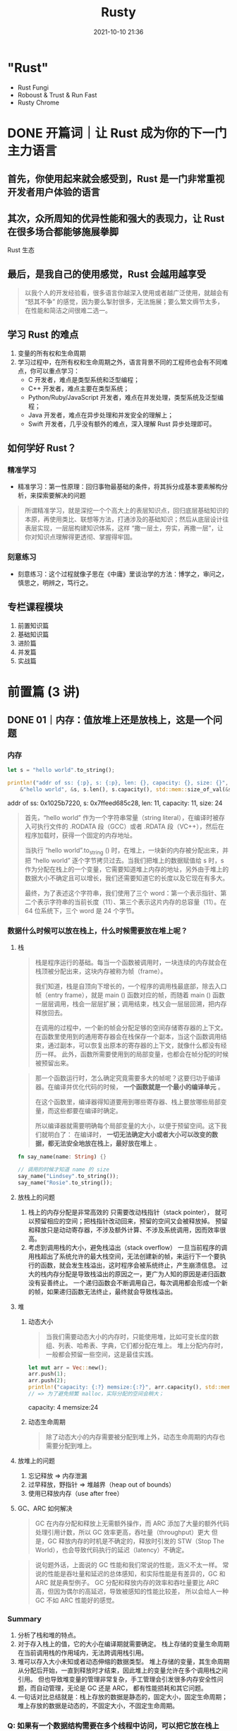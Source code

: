 :PROPERTIES:
:ID:       fee91f64-8fca-4ed3-bd62-05ae117277c9
:END:
#+TITLE: Rusty
#+DATE: 2021-10-10 21:36
#+STARTUP: overview
#+EXPORT_FILE_NAME: Rusty
#+HUGO_WEIGHT: auto
#+HUGO_BASE_DIR: ~/G/blog
#+HUGO_AUTO_SET_LASTMOD: t
#+HUGO_SECTION: notes
#+HUGO_CATEGORIES: notes
#+HUGO_TAGS: notes

* "Rust"
- Rust Fungi
- Roboust & Trust & Run Fast
- Rusty Chrome

* DONE 开篇词｜让 Rust 成为你的下一门主力语言
CLOSED: [2021-12-21 Tue 22:48]
:LOGBOOK:
- State "DONE"       from "TODO"       [2021-12-21 Tue 22:48]
- State "TODO"       from              [2021-12-21 Tue 22:48]
:END:
** 首先，你使用起来就会感受到，Rust 是一门非常重视开发者用户体验的语言
** 其次，众所周知的优异性能和强大的表现力，让 Rust 在很多场合都能够施展拳脚
[[https://cdn.jsdelivr.net/gh/lroolle/p/s/20211219T211530-1701-tyr-rust-eco.png]]
Rust 生态
** 最后，是我自己的使用感觉，Rust 会越用越享受
#+begin_quote
以我个人的开发经验看，很多语言你越深入使用或者越广泛使用，就越会有 “怒其不争” 的感觉，因为要么掣肘很多，无法施展；要么繁文缛节太多，在性能和简洁之间很难二选一。
#+end_quote
** 学习 Rust 的难点
1. 变量的所有权和生命周期
2. 学习过程中，在所有权和生命周期之外，语言背景不同的工程师也会有不同难点，你可以重点学习：
   - C 开发者，难点是类型系统和泛型编程；
   - C++ 开发者，难点主要在类型系统；
   - Python/Ruby/JavaScript 开发者，难点在并发处理，类型系统及泛型编程；
   - Java 开发者，难点在异步处理和并发安全的理解上；
   - Swift 开发者，几乎没有额外的难点，深入理解 Rust 异步处理即可。
** 如何学好 Rust？
*** 精准学习
- 精准学习：第一性原理：回归事物最基础的条件，将其拆分成基本要素解构分析，来探索要解决的问题
#+begin_quote
所谓精准学习，就是深挖一个个高大上的表层知识点，回归底层基础知识的本原，再使用类比、联想等方法，打通涉及的基础知识；然后从底层设计往表层实现，一层层构建知识体系，这样 “撒一层土，夯实，再撒一层”，让你对知识点理解得更透彻、掌握得牢固。
#+end_quote

[[https://cdn.jsdelivr.net/gh/lroolle/p/s/20211219T212235-3106-tyr-first-principle.png]]

*** 刻意练习
- 刻意练习：这个过程就像子思在《中庸》里谈治学的方法：博学之，审问之，慎思之，明辨之，笃行之。
[[https://cdn.jsdelivr.net/gh/lroolle/p/s/20211219T212344-2c96-tyr-learn-and-practice.png]]
** 专栏课程模块
1. 前置知识篇
2. 基础知识篇
3. 进阶篇
4. 并发篇
5. 实战篇

[[https://cdn.jsdelivr.net/gh/lroolle/p/s/20211219T213219-046e-tyr-course-outline.png]]

* 前置篇 (3 讲)
** DONE 01｜内存：值放堆上还是放栈上，这是一个问题
CLOSED: [2021-12-21 Tue 22:48]
:LOGBOOK:
- State "DONE"       from "TODO"       [2021-12-21 Tue 22:48]
- State "TODO"       from              [2021-12-21 Tue 22:48]
:END:
*** 内存
#+begin_src rust :wrap results :exports both
let s = "hello world".to_string();

println!("addr of ss: {:p}, s: {:p}, len: {}, capacity: {}, size: {}",
    &"hello world", &s, s.len(), s.capacity(), std::mem::size_of_val(&s));
#+end_src

#+results:
#+begin_results
addr of ss: 0x1025b7220, s: 0x7ffeed685c28, len: 11, capacity: 11, size: 24
#+end_results

#+begin_quote
首先，“hello world” 作为一个字符串常量（string literal），在编译时被存入可执行文件的 .RODATA 段（GCC）或者 .RDATA 段（VC++），然后在程序加载时，获得一个固定的内存地址。

当执行 “hello world”.to_string () 时，在堆上，一块新的内存被分配出来，并把 “hello world” 逐个字节拷贝过去。当我们把堆上的数据赋值给 s 时，s 作为分配在栈上的一个变量，它需要知道堆上内存的地址，另外由于堆上的数据大小不确定且可以增长，我们还需要知道它的长度以及它现在有多大。

最终，为了表述这个字符串，我们使用了三个 word：第一个表示指针、第二个表示字符串的当前长度（11）、第三个表示这片内存的总容量（11）。在 64 位系统下，三个 word 是 24 个字节。
#+end_quote
[[https://cdn.jsdelivr.net/gh/lroolle/p/s/20211219T214012-05e2-tyr-string-in-mem.png]]

*** 数据什么时候可以放在栈上，什么时候需要放在堆上呢？
**** 栈

#+begin_quote
栈是程序运行的基础。每当一个函数被调用时，一块连续的内存就会在栈顶被分配出来，这块内存被称为帧（frame）。

我们知道，栈是自顶向下增长的，一个程序的调用栈最底部，除去入口帧（entry frame），就是 main () 函数对应的帧，而随着 main () 函数一层层调用，栈会一层层扩展；调用结束，栈又会一层层回溯，把内存释放回去。

在调用的过程中，一个新的帧会分配足够的空间存储寄存器的上下文。 在函数里使用到的通用寄存器会在栈保存一个副本，当这个函数调用结束，通过副本，可以恢复出原本的寄存器的上下文，就像什么都没有经历一样。
此外，函数所需要使用到的局部变量，也都会在帧分配的时候被预留出来。
#+end_quote

[[https://cdn.jsdelivr.net/gh/lroolle/p/s/20211219T214443-f95c-tyr-stack.png]]

#+begin_quote
那一个函数运行时，怎么确定究竟需要多大的帧呢？这要归功于编译器。在编译并优化代码的时候， *一个函数就是一个最小的编译单元* 。

在这个函数里，编译器得知道要用到哪些寄存器、栈上要放哪些局部变量，而这些都要在编译时确定。

所以编译器就需要明确每个局部变量的大小，以便于预留空间。这下我们就明白了：
在编译时， *一切无法确定大小或者大小可以改变的数据，都无法安全地放在栈上，最好放在堆上* 。
#+end_quote

#+begin_src rust :wrap results rust :exports both
fn say_name(name: String) {}

// 调用的时候才知道 name 的 size
say_name("Lindsey".to_string());
say_name("Rosie".to_string());
#+end_src
**** 放栈上的问题
1. 栈上的内存分配是非常高效的
   只需要改动栈指针（stack pointer）， 就可以预留相应的空间；把栈指针改动回来，预留的空间又会被释放掉。
   预留和释放只是动动寄存器，不涉及额外计算、不涉及系统调用，因而效率很高。
2. 考虑到调用栈的大小，避免栈溢出（stack overflow）
   一旦当前程序的调用栈超出了系统允许的最大栈空间，无法创建新的帧，来运行下一个要执行的函数，就会发生栈溢出，这时程序会被系统终止，产生崩溃信息。
   过大的栈内存分配是导致栈溢出的原因之一，更广为人知的原因是递归函数没有妥善终止。
   一个递归函数会不断调用自己，每次调用都会形成一个新的帧，如果递归函数无法终止，最终就会导致栈溢出。

**** 堆
***** 动态大小
#+begin_quote
当我们需要动态大小的内存时，只能使用堆，比如可变长度的数组、列表、哈希表、字典，它们都分配在堆上。
堆上分配内存时，一般都会预留一些空间，这是最佳实践。
#+end_quote

#+begin_src rust :wrap results :exports both
let mut arr = Vec::new();
arr.push(1);
arr.push(2);
println!("capacity: {:?} memsize:{:?}", arr.capacity(), std::mem::size_of_val(&arr));
// => 为了避免频繁 malloc，实际分配的空间会稍大；
#+end_src

#+results:
#+begin_results
capacity: 4 memsize:24
#+end_results

***** 动态生命周期
#+begin_quote
除了动态大小的内存需要被分配到堆上外，动态生命周期的内存也需要分配到堆上。
#+end_quote

[[https://cdn.jsdelivr.net/gh/lroolle/p/s/20211219T215705-b10a-tyr-dyn-life-in-heap.png]]

**** 放堆上的问题
1. 忘记释放 => 内存泄漏
2. 过早释放，野指针 => 堆越界（heap out of bounds）
3. 使用已释放内存（use after free）
**** GC、ARC 如何解决
#+begin_quote
GC 在内存分配和释放上无需额外操作，而 ARC 添加了大量的额外代码处理引用计数，所以 GC 效率更高，吞吐量（throughput）更大
但是，GC 释放内存的时机是不确定的，释放时引发的 STW（Stop The World），也会导致代码执行的延迟（latency）不确定。
#+end_quote

#+begin_quote
说句题外话，上面说的 GC 性能和我们常说的性能，涵义不太一样。
常说的性能是吞吐量和延迟的总体感知，和实际性能是有差异的，GC 和 ARC 就是典型例子。
GC 分配和释放内存的效率和吞吐量要比 ARC 高，但因为偶尔的高延迟，导致被感知的性能比较差，
所以会给人一种 GC 不如 ARC 性能好的感觉。
#+end_quote

*** Summary
1. 分析了栈和堆的特点。
2. 对于存入栈上的值，它的大小在编译期就需要确定。 栈上存储的变量生命周期在当前调用栈的作用域内，无法跨调用栈引用。
3. 堆可以存入大小未知或者动态伸缩的数据类型。
   堆上存储的变量，其生命周期从分配后开始，一直到释放时才结束，因此堆上的变量允许在多个调用栈之间引用。
   但也导致堆变量的管理非常复杂，手工管理会引发很多内存安全性问题，而自动管理，无论是 GC 还是 ARC，
   都有性能损耗和其它问题。
4. 一句话对比总结就是：栈上存放的数据是静态的，固定大小，固定生命周期；堆上存放的数据是动态的，不固定大小，不固定生命周期。
*** Q: 如果有一个数据结构需要在多个线程中访问，可以把它放在栈上吗？为什么？
*** Q: 可以使用指针引用栈上的某个变量吗？如果可以，在什么情况下可以这么做？

*** Links
1. 微软安全反应中心 [[https://github.com/Microsoft/MSRC-Security-Research/blob/master/presentations/2019_02_BlueHatIL/2019_01%20-%20BlueHatIL%20-%20Trends%2C%20challenge%2C%20and%20shifts%20in%20software%20vulnerability%20mitigation.pdf][MSRC-Security-Research/2019_01 - BlueHatIL - Trends, challenge, and shifts in...]]
2. [[https://en.wikipedia.org/wiki/Tracing_garbage_collection][Tracing garbage collection - Wikipedia]]
3. [[https://en.wikipedia.org/wiki/Automatic_Reference_Counting][Automatic Reference Counting - Wikipedia]]
4. https://erlang.org/doc/apps/erts/GarbageCollection.html

** DONE 02｜串讲：编程开发中，那些你需要掌握的基本概念
CLOSED: [2021-12-21 Tue 22:48]
:LOGBOOK:
- State "DONE"       from "TODO"       [2021-12-21 Tue 22:48]
- State "TODO"       from              [2021-12-21 Tue 22:48]
:END:
*** 数据
**** 值和类型
- 类型是对值的区分，它包含了值在内存中的 *长度、对齐以及值可以进行的操作等信息* 。
- 一个值是符合一个特定类型的数据的某个实体。比如 64u8，它是 u8 类型，对应一个字节大小、取值范围在 0～255 的某个整数实体，这个实体是 64。
- 值是无法脱离具体的类型讨论的
[[https://cdn.jsdelivr.net/gh/lroolle/p/s/20211220T220919-1d1b-tyr-primitive-types.png]]

***** 原生类型（primitive type）
- 比如字符、整数、浮点数、布尔值、数组（array）、元组（tuple）、指针、引用、函数、闭包等。
- 所有原生类型的大小都是固定的，因此它们可以被分配到栈上。
***** 组合类型（composite type）
或者说复合类型，是指由一组原生类型和其它类型组合而成的类型。组合类型也可以细分为两类：
- 结构体（structure type）：多个类型组合在一起共同表达一个值的复杂数据结构。
  比如 Person 结构体，内部包含 name、age、email 等信息。用代数数据类型（algebraic data type）的说法，结构体是 product type。
- 标签联合（tagged union）：也叫不相交并集（disjoint union），可以存储一组不同但固定的类型中的某个类型的对象，具体是哪个类型由其标签决定。
  比如 Haskell 里的 Maybe 类型，或者 Swift 中的 Optional 就是标签联合。用代数数据类型的说法，标签联合是 sum type。

**** 指针和引用
- 在内存中，一个值被存储到内存中的某个位置，这个位置对应一个内存地址。 *指针是一个持有内存地址的值* 。
  可以通过解引用（deference）来访问它指向的内存地址，理论上可以解引用到任意数据类型。
- 引用（reference）和指针非常类似，不同的是， *引用的解引用访问是受限的，它只能解引用到它引用数据的类型，不能用作它用* 。
  比如，指向 42u8 这个值的一个引用，它解引用的时候只能使用 u8 数据类型。
- *指针和引用是原生类型，它们可以分配在栈上。*
- 胖指针（fat pointer）。
  比如指向 "hello world" 字符串的指针，包含字符串长度和容量。

**** 指针和引用的区别
#+begin_quote
指针存放的是地址，指针可以被重新赋值，可以在初始化时指向一个对象，在其它时刻也可以指向另一个对象，而引用非常专一，它会从一而终，它总是指向它最初代表的那个对象。再举个形象点的例子，有一个人叫特朗普，为他起个引用别名叫历史上最傻吊的总统，这个引用一定会从一而终，即无论什么时候，历史上最傻吊的总统一定是特朗普。而美国总统可以当作个指针，一段时间可以是奥巴马，过一段时间可以是特朗普，再过一段时间可能是 nullptr。指针在声明时可以暂时不初始化，即 pointer = nullptr，指针在生命周期内随时都可能是空指针，所以在每次使用时都要做检查，防止出现空指针异常问题，而引用却不需要做检查，因为引用永远都不会为空，它一定有本体，一定得代表某个对象，引用在创建的同时必须被初始化。

> [[HTtps://www.zhihu.com/question/37608201][C++中，引用和指针的区别是什么？ - 知乎]]
#+end_quote

*** 代码
**** 函数、方法和闭包

***** 函数(function)
- 函数是编程语言的基本要素，它是对完成某个功能的一组相关语句和表达式的封装。
- *函数也是对代码中重复行为的抽象。*
- 在现代编程语言中，函数往往是一等公民，这意味着函数可以作为参数传递，或者作为返回值返回，也可以作为复合类型中的一个组成部分。
***** 方法(method)
  - 在面向对象的编程语言中，在类或者对象中定义的函数，被称为方法（method）。
  - 方法往往和对象的指针发生关系，比如 Python 对象的 self 引用，或者 Java 对象的 this 引用。
***** 闭包(closure)
- 闭包是将函数，或者说代码和其环境一起存储的一种数据结构。
- 闭包引用的上下文中的自由变量，会被捕获到闭包的结构中，成为闭包类型的一部分。
  一般来说，如果一门编程语言，其函数是一等公民，那么它必然会支持闭包（closure），因为函数作为返回值往往需要返回一个闭包。

#+name: closure-example
#+begin_src rust :wrap results rust :exports both
let a = "Hello";
let b = "Tyr";

let c = |msg: &str| {
    println!("{} {}: {}", a, b, msg);
};

c("How are you?");
#+end_src

#+results:
#+begin_results rust
Hello Tyr: How are you?
#+end_results
[[https://cdn.jsdelivr.net/gh/lroolle/p/s/20211220T222104-6c43-tyr-function-method-closure.png]]

**** 接口和虚表
***** 接口
- 接口是一个软件系统开发的核心部分，它反映了系统的设计者对系统的抽象理解。
- 作为一个抽象层， *接口将使用方和实现方隔离开来，使两者不直接有依赖关系* ，大大提高了复用性和扩展性。
***** 虚表
- 当我们在运行期使用接口来引用具体类型的时候，代码就具备了运行时多态的能力。
  但是，在运行时，一旦使用了关于接口的引用，变量原本的类型被抹去，我们无法单纯从一个指针分析出这个引用具备什么样的能力。
- 因此，在生成这个引用的时候，我们需要构建胖指针，除了指向数据本身外，还需要指向一张涵盖了这个接口所支持方法的列表。
  这个列表，就是我们熟知的虚表（virtual table）。
[[https://cdn.jsdelivr.net/gh/lroolle/p/s/20211220T223250-2488-tyr-interface-and-vtable.png]]
*** 运行方式
**** 并发（concurrency）与并行（parallel）
***** 并发
- 并发是同时与多件事情打交道的能力，比如系统可以在任务 1 做到一定程度后，保存该任务的上下文，挂起并切换到任务 2，然后过段时间再切换回任务 1。
- 并发是一种能力。
***** 并行
- 并行是同时处理多件事情的手段。也就是说，任务 1 和任务 2 可以在同一个时间片下工作，无需上下文切换。
- 而并行是一种手段。

[[https://cdn.jsdelivr.net/gh/lroolle/p/s/20211220T223632-776d-tyr-concurrency-vs-parallel.png]]
**** 同步和异步
***** 同步
- 同步是指一个任务开始执行后，后续的操作会阻塞，直到这个任务结束。
  在软件中，我们大部分的代码都是同步操作，比如 CPU，只有流水线中的前一条指令执行完成，才会执行下一条指令。
  一个函数 A 先后调用函数 B 和 C，也会执行完 B 之后才执行 C。
  同步执行保证了代码的因果关系（causality），是程序正确性的保证。
  然而在遭遇 I/O 处理时，高效 CPU 指令和低效 I/O 之间的巨大鸿沟，成为了软件的性能杀手。
***** 异步
- 异步是指一个任务开始执行后，与它没有因果关系的其它任务可以正常执行，不必等待前一个任务结束。
- 在异步操作里，异步处理完成后的结果，一般用 Promise 来保存，它是一个对象，用来描述在未来的某个时刻才能获得的结果的值，一般存在三个状态；
  - 初始状态，Promise 还未运行；
  - 等待（pending）状态，Promise 已运行，但还未结束；
  - 结束状态， Promise 成功解析出一个值，或者执行失败

#+begin_quote
如果你对 Promise 这个词不太熟悉，在很多支持异步的语言中，Promise 也叫 Future / Delay / Deferred 等。除了这个词以外，我们也经常看到 async/await 这对关键字。一般而言，async 定义了一个可以并发执行的任务，而 await 则触发这个任务并发执行。大多数语言中，async/await 是一个语法糖（syntactic sugar），它使用状态机将 Promise 包装起来，让异步调用的使用感觉和同步调用非常类似，也让代码更容易阅读。
#+end_quote
*** 编程范式(范型)
为了在不断迭代时，更好地维护代码， *我们还会引入各种各样的编程范式，来提升代码的质量* 。
**** 数据结构的泛型(参数化类型或者参数多态)
#+begin_src rust :wrap results rust :exports both
struct Connection<S> {
    io: S,
    state: State,
}
#+end_src

- *可以把参数化数据结构理解成一个产生类型的函数，在 “调用” 时，它接受若干个使用了具体类型的参数，返回携带这些类型的类型* 。
  比如我们为 S 提供 TcpStream 这个类型，那么就产生 Connection 这个类型，其中 io 的类型是 TcpStream。

***** Q: 如果 S 可以是任意类型，那我们怎么知道 S 有什么行为？如果我们要调用 io.send() 发送数据，编译器怎么知道 S 包含这个方法？
我们需要用接口对 S 进行约束。
所以我们经常看到，支持泛型编程的语言，会提供强大的接口编程能力，在后续的课程中在讲 Rust 的 trait 时，我会再详细探讨这个问题。

数据结构的泛型是一种高级抽象，就像我们人类用数字抽象具体事物的数量，又发明了代数来进一步抽象具体的数字一样。
它带来的好处是我们可以延迟绑定，让数据结构的通用性更强，适用场合更广阔；也大大减少了代码的重复，提高了可维护性。

**** 代码的泛型化
- 二分查找例子：
[[https://cdn.jsdelivr.net/gh/lroolle/p/s/20211220T224910-d9fd-tyr-procedure-abstraction.png]]

#+begin_quote
左边用 C 撰写的二分查找，标记的几处操作隐含着和 int [] 有关，所以如果对不同的数据类型做二分查找，实现也要跟着改变。右边 C++ 的实现，对这些地方做了抽象，让我们可以用同一套代码二分查找迭代器（iterator）的数据类型。
#+end_quote
*** Summary
[[https://cdn.jsdelivr.net/gh/lroolle/p/s/20211220T225138-ed53-tyr-02-summary.png]]
**** [SICP] Ask about a new language
1. What are the primitive elements?
2. What are means of combination?
3. What are means abstraction?
*** Q: 1. 有一个指向某个函数的指针，如果将其解引用成一个列表，然后往列表中插入一个元素，请问会发生什么？（对比不同语言，看看这种操作是否允许，如果允许会发生什么）
**** A: C 语言是可以把一个函数指针解引用为一个列表的，往列表中插入一个元素会报错，这是因为函数是代码，在内存中通常会存放在只读区域，对这部分内存写会报错；
*** Q: 2. 要构造一个数据结构 Shape，可以是 Rectangle、 Circle 或是 Triangle，这三种结构见如下代码。请问 Shape 类型该用什么数据结构实现？怎么实现？
#+name: shapes
#+begin_src rust :wrap results rust :exports both
struct Rectangle {
    a: f64,
    b: f64,
}

struct Circle {
    r: f64,
}

struct Triangle {
    a: f64,
    b: f64,
    c: f64,
}
#+end_src

**** A: Enum
#+name: shapeenum
#+begin_src rust :wrap results rust :exports both :include '("shapes")
#[derive(Debug)]
pub enum ShapeEnum {
    Rectangle(f64, f64),
    Circle(f64),
    Triangle(f64, f64, f64),
}
#+end_src

*** Q: 3. 对于上面的三种结构，如果我们要定义一个接口，可以计算周长和面积，怎么计算？
**** A: impl trait
#+name: shapetrait
#+begin_src rust :wrap results rust :exports both :include '("shapeenum")
#[derive(Debug)]
pub struct Shape {
    pub shape: ShapeEnum,
}

impl Shape {
    pub fn new(shape: ShapeEnum) -> Shape {
        Shape { shape: shape }
    }
}

pub trait Calculate {
    fn perimeter(&self) -> f64;
    fn area(&self) -> f64;
}

impl Calculate for Shape {
    fn perimeter(&self) -> f64 {
        match self.shape {
            ShapeEnum::Rectangle(a, b) => 2.0 * (a + b),
            ShapeEnum::Circle(r) => 2.0 * 3.14 * r,
            ShapeEnum::Triangle(a, b, c) => a + b + c,
        }
    }
    fn area(&self) -> f64 {
        match self.shape {
            ShapeEnum::Rectangle(a, b) => a * b,
            ShapeEnum::Circle(r) => 3.14 * r * r,
            ShapeEnum::Triangle(a, b, c) => {
                let p = (a + b + c) / 2.0;
                (p * (p - a) * (p - b) * (p - c)).sqrt()
            }
        }
    }
}

fn main() {
    let s = Shape {
        shape: ShapeEnum::Circle(3f64),
    };
    println!("area: {}, preimeter: {}", s.area(), s.perimeter());
}
#+end_src

#+results: shapetrait
#+begin_results rust
area: 28.259999999999998, preimeter: 18.84
#+end_results

*** Q: 在编译时，一切无法确定大小或者大小可以改变的数据，都无法放在栈上，只能放在堆上？

我对这句话感到困惑，那可变长参数呢？可变长参数也属于在编译时无法确认大小的，难道
也放在堆上？我搜索了一下发现 rust 似乎不支持可变长参数的函数，也不支持函数重载。
所以我在想这种堆栈的特性是否是 rust 独有的。因为至少，Java 就是支持可变长参数的，
但是我目前没找到资料说明 Java 的可变长参数是如何实现再栈上。

作者回复：嗯，这是个好问题。这句话我表述地太绝对了。应该修改为：

「在编译时，一切无法确定大小或者大小可以改变的数据，都无法 *安全地* 放在栈上，
*最好* 放在堆上」。

可变参数的函数是一个很好的例子。对于 Java，可变参数 ~String... a~ 是 ~String []~
的语法糖，它是放在堆上的。在 C 语言里，这个行为是未定义的，它只是定义了你可以通
过 ~var_start/var_end~ 来获得可变参数的起始位置，以及最终结束可变参数的访问。但
~gcc~ 的实现将可变参数放在栈上（估计是为了性能）。比如 C，你可以用
~var_start/var_end~ 获取可变参数，但如果不小心处理， 会导致访问栈上的垃圾内容，
甚至导致程序崩溃：

#+begin_src C
#include <stdarg.h>
#include <stdio.h>

int sum(int count, ...) {
  va_list ap;
  int i;
  double sum = 0;

  va_start(ap, count);
  for (i = 0; i < count; i++) {
    sum += va_arg(ap, int);
  }
  va_end(ap);

  return sum;
}

int main(int argc, char const *argv[]) {
  printf("% d\n", sum(10, 1, 2, 3)); // 传入 3 个值但 count 为 10
  return 0;
}
#+end_src

#+results:
: -1039638838

同时谢谢 c4f 的提醒， * ~alloca()~ 可以在栈上分配动态大小的内存* ，然而使用它需
要非常小心，按 [[https://man7.org/linux/man-pages/man3/alloca.3.html][Linux 的文档]] 官方建议配合 ~longjmp~ 使用。 ~alloca()~ 如果分配太大
的数据，超过栈容量会导致程序崩溃，即使你分配很小的数据，但如果使用 ~alloca()~ 的
函数被优化导致 ~inline~ ，又恰巧出现在大的 ~for/while~ 循环中，也可能会导致崩溃。

所以，这两种在栈上分配可变大小的数据，是不安全的。

*** Links
1. [[https://gist.github.com/hellerbarde/2843375][Latency numbers every programmer should know，对比了 CPU、内存、I/O 设备、和网络的延迟]]
** DONE 加餐｜ Rust 真的值得我们花时间学习么？
CLOSED: [2021-12-21 Tue 22:48]
:LOGBOOK:
- State "DONE"       from "TODO"       [2021-12-21 Tue 22:48]
- State "TODO"       from              [2021-12-21 Tue 22:48]
:END:

[[https://cdn.jsdelivr.net/gh/lroolle/p/s/20211221T154023-35e3-tyr-code-defect.png]]

*** 代码缺陷
从软件开发的角度来看， 一个软件系统想要提供具有良好用户体验的功能，最基本的要求
就是 *控制缺陷* 。为了控制缺陷，在软件工程中，我们定义了各种各样的流程，从代码的
格式，到 linting，到 code review，再到单元测试、集成测试、手工测试。

*** 语法缺陷
对 Rust 来说，它提供了 Rust Language Server / Rust Analyzer 第一时间报告语法错误，
如果你用第三方 IDE 如 VSCode，会有这些工具的集成。

*** 类型安全缺陷
*** 内存和资源安全缺陷
Rust 可以说基本上解决了主要的内存和资源的安全问题，通过所有权、借用检查和生命周
期检查，来保证内存和资源一旦被分配，在其生命周期结束时，会被释放掉。

*** 并发安全缺陷
Rust 通过所有权规则和类型系统，主要是两个 ~trait: Send/Sync~ 来解决这个问题。很
多高级语言会把线程概念屏蔽掉，只允许开发者使用语言提供的运行时来保证并发安全，比
如 Golang 要使用 channel 和 Goroutine 、Erlang 只能用 Erlang process，只要你在它
这个框架下，并发处理就是安全的。

这样可以处理绝大多数并发场景，但遇到某些情况就容易导致效率不高，甚至阻塞其它并发
任务。比如当有一个长时间运行的 CPU 密集型任务，使用单独的线程来处理要好得多。

处理并发有很多手段，但是大部分语言为了并发安全，把不少手段都屏蔽了，开发者无法接
触到，但是 Rust 都提供给你，同时还提供了很好的并发安全保障，让你可以在合适的场景，
安全地使用合适的工具。

*** 错误处理缺陷
错误处理作为代码的一个分支，会占到代码量的 30% 甚至更多。在实际工程中，函数频繁
嵌套的时候，整个过程会变得非常复杂，一旦处理不好就会引入缺陷。常见的问题是系统出
错了，但抛出的错误并没有得到处理，导致程序在后续的运行中崩溃。

很多语言并没有强制开发者一定要处理错误，Rust 使用 ~Result<T, E>~ 类型来保证错误
的类型安全，还强制你必须处理这个类型返回的值，避免开发者丢弃错误。

*** 代码风格和常见错误引发的缺陷
很多语言都会提供代码格式化工具和 linter 来消灭这类缺陷。Rust 有内置的 cargo fmt
和 cargo clippy 来帮助开发者统一代码风格，来避免常见的开发错误。再往下的三类缺陷
是语言和编译器无法帮助解决的。

- 对于逻辑缺陷，我们需要有不错的单元测试覆盖率；
- 对于功能缺陷，需要通过足够好的集成测试，把用户主要使用的功能测试一遍；
- 对于用户体验缺陷，需要端到端的测试，甚至手工测试，才能发现。

Rust 帮我们把尽可能多的 *缺陷扼杀在摇篮中* 。Rust 在编译时解决掉的很多缺陷，如资源释
放安全、并发安全和错误处理方面的缺陷，在其他大多数语言中并没有完整的解决方案。所
以 Rust 这门语言，让开发者的时间和精力都尽可能的放在对逻辑、功能、用户体验缺陷的
优化上。

*** 引入缺陷的代价

[[https://cdn.jsdelivr.net/gh/lroolle/p/s/20211221T155610-3e6b-tyr-defect-cost.png]]
*** 语言发展前景判断
有很多同学比较关心 Rust 的发展前景，留言问 Rust 和其他语言的对比，经常会聊现在或
者未来什么语言会被 Rust 替代、Rust 会不会一统前后端天下等等。我觉得不会。

*每种语言都有它们各自的优劣和适用场景* ，谈不上谁一定取代谁。社区的形成、兴盛和
衰亡是一个长久的过程，就像 “世界上最好的语言 PHP” 也还在顽强地生长着。

**** Rust 和 Golang
 很多同学关心 Rust 和 Golang 的对比，其实网上有很多详尽的分析，[[https://trio.dev/blog/golang-vs-rust][这一篇]] 比较不错可
 以看看。我这里也简单说一下。

 - Rust 和 Golang 重叠的领域主要在服务开发领域
   #+begin_quote
   Golang 的优点是简单、上手快，语言已经给你安排好了并发模型，直接用即可。对于
   日程紧迫、 有很多服务要写，且不在乎极致性能的开发团队，Golang 是不错的选择。
   Golang 因为设计之初要考虑如何能适应新时代的并发需求，所以使用了运行时、使用调
   度器调度 Goroutine ，在 Golang 中内存是不需要开发者手动释放的，所以运行时中还
   有 GC 来帮 助开发者管理内存。
   #+end_quote
 - 另外，为了语法简便，在语言诞生之初便不支持泛型
   #+begin_quote
   这也是目前 Golang 最被诟病的一点，因为一旦系统复杂到一定程度，你的每个类型都需
   要做一遍实现。Golang 可能会在 2022 年的 1.18 版本添加对泛型的支持，但泛型对
   Golang 来说是一把达摩克利斯之剑，它带来很多好处，但同时会大大破坏 Golang 的简
   洁和极速的编译体验，到时候可能会带给开发者这样一种困惑：既然 Golang 已经变得
   不简单，不那么容易上手，我为何不学 Rust 呢？Rust 的很多设计思路和 Golang 相反。
   #+end_quote
 - Rust 的很多设计思路和 Golang 相反。
   #+begin_quote
   Go 相对小巧，类型系统很简单；而 Rust 借鉴了 Haskell，有完整的类型系统，支持泛
   型。为了性能的考虑，Rust 在处理泛型函数的时候会做单态化（[[https://en.wikipedia.org/wiki/Monomorphization][Monomorphization]]），
   泛型函数里每个用到的类型会编译出一份代码，这也是为什么在编译的时候 Rust 编译
   速度如此缓慢。Rust 面向系统级的开发，Go 虽然想做新时代的 C，但是它并不适合面
   向系统级开发，使用场景更多是应用程序、服务等的开发，因为它的庞大的运行时，决
   定了它不适合做直接和机器打交道的底层开发。Rust 的诞生目标就是取代 C/C++，想要
   做出更好的系统层面的开发工具，所以在语言设计之初就要求不能有运行时。所以你看
   到的类似 Golang 运行时的库比如 Tokio，都是第三方库，不在语言核心中，这样可以
   把是否需要引入运行时的自由度给到开发者。
   #+end_quote
 - ~Go for the code that has to ship tomorrow, Rust for the code that has to keep running for the next five years.~
*** 学习资料
**** 官方
1. [[https://doc.rust-lang.org/book/][The Rust Programming Language - The Rust Programming Language]]
2. [[https://doc.rust-lang.org/nomicon/][Introduction - The Rustonomicon]]
3. [[https://docs.rs/][Docs.rs]]
4. [[https://doc.rust-lang.org/stable/std/][std - Rust]]
5. [[https://github.com/rust-lang/rustlings][rust-lang/rustlings: Small exercises to get you used to reading and writing R...]]

**** 其他
1. [[https://book.douban.com/subject/30418895/][Rust编程之道 (豆瓣)]]
2. [[https://www.oreilly.com/library/view/programming-rust-2nd/9781492052586/][Programming Rust, 2nd Edition {Book}]]
3. [[https://github.com/rust-lang/this-week-in-rust][rust-lang/this-week-in-rust: Data for this-week-in-rust.org - GitHub]]
4. [[https://github.com/RustMagazine/rust_magazine_2021][RustMagazine/rust_magazine_2021: RustMagazine 2021 期刊 - GitHub]]
5. [[https://www.youtube.com/playlist?list=PLlrxD0HtieHjbTjrchBwOVks_sr8EVW1x][Rust for Beginners - YouTube]]
6. [[https://www.youtube.com/channel/UC_iD0xppBwwsrM9DegC5cQQ][Jon Gjengset - YouTube]]
7. [[https://www.bilibili.com/video/BV19b4y1o7Lt?spm_id_from=333.999.0.0][程序君的 Rust 培训（1）_哔哩哔哩_bilibili]]
8. [[https://www.bilibili.com/video/BV1h64y197G3?spm_id_from=333.999.0.0][程序君的 Rust 培训（2）_哔哩哔哩_bilibili]]

*** Links
1. [[http://www.modulecounts.com/][Modulecounts]]
2. [[https://trio.dev/blog/golang-vs-rust][Golang vs. Rust: Which One To Choose in 2022? | Trio Developers]]
3.
* 基础篇 (21 讲)
** DONE 03｜初窥门径：从你的第一个 Rust 程序开始！ [[file:rusteqe/][rusteqe]]
CLOSED: [2021-12-22 Wed 22:16]
:LOGBOOK:
- State "DONE"       from "TODO"       [2021-12-22 Wed 22:16]
- State "TODO"       from              [2021-12-21 Tue 22:48]
:END:
*** rustup/cargo
略 => [[id:20211222T221544.362957][Links]]
*** vscode 插件
1. rust-analyzer：它会实时编译和分析你的 Rust 代码，提示代码中的错误，并对类型进行标注。 你也可以使用官方的 rust 插件取代。
2. rust syntax：为代码提供语法高亮。
3. crates：帮助你分析当前项目的依赖是否是最新的版本。
4. better toml：Rust 使用 toml 做项目的配置管理。
5. better toml 可以帮你语法高亮，并展示 toml 文件中的错误。
6. rust test lens：可以帮你快速运行某个 Rust 测试。
7. Tabnine：基于 AI 的自动补全，可以帮助你更快地撰写代码。
*** Hello World
#+BEGIN_SRC rust :exports both
fn main() {
    println!("Hello Rust World!");
}
#+END_SRC

#+RESULTS:
: Hello Rust World!

*** fn
**** 函数是一等公民
#+BEGIN_SRC rust :exports both
fn apply(value: i32, f: fn(i32) -> i32) -> i32 {
    f(value)
}

fn square(value: i32) -> i32 {
    value * value
}

fn cube(value: i32) -> i32 {
    value * value * value
}

fn main() {
    println!("apply square: {}", apply(42, square));
    println!("apply cube: {}", apply(43, cube));
}
#+END_SRC

#+RESULTS:
: apply square: 1764
: apply cube: 79507
**** 返回值

#+BEGIN_SRC rust :exports both
fn pi() -> f64 {
    3.1415926
}

fn not_pi() {
    3.1415926;
}

fn main() {
    let is_pi = pi();
    let is_unit1 = not_pi();
    let is_unit2 = {
        pi();
    };
    let not_is_unit1 = {
        pi()
    };

    println!(
        "is_pi: {:?}, is_unit1: {:?}, is_unit2: {:?}, not_is_unit1: {:?}",
        is_pi, is_unit1, is_unit2, not_is_unit1
    );
}
#+END_SRC

#+RESULTS:
: is_pi: 3.1415926, is_unit1: (), is_unit2: (), not_is_unit1: 3.1415926
*** struct & enum & tuple
#+BEGIN_SRC rust :exports both
#[derive(Debug)]
enum Gender {
    Unspecified = 0,
    Female = 1,
    Male = 2,
}

#[derive(Debug, Copy, Clone)]
struct UserId(u64);

#[derive(Debug, Copy, Clone)]
struct TopicId(u64);

#[derive(Debug)]
struct User {
    id: UserId,
    name: String,
    gender: Gender,
}

#[derive(Debug)]
struct Topic {
    id: TopicId,
    name: String,
    owner: UserId,
}

// 定义聊天室中可能发生的事件
#[derive(Debug)]
enum Event {
    Join((UserId, TopicId)),
    Leave((UserId, TopicId)),
    Message((UserId, TopicId, String)),
}

fn main() {
    let alice = User {
        id: UserId(1),
        name: "Alice".into(),
        gender: Gender::Female,
    };
    let bob = User {
        id: UserId(2),
        name: "Bob".into(),
        gender: Gender::Male,
    };
    let ted = User {
        id: UserId(23),
        name: "Ted".into(),
        gender: Gender::Unspecified,
    };

    let topic = Topic {
        id: TopicId(1),
        name: "rust".into(),
        owner: UserId(1),
    };
    let event1 = Event::Join((alice.id, topic.id));
    let event2 = Event::Join((bob.id, topic.id));
    let event3 = Event::Message((alice.id, topic.id, "Hello world!".into()));
    let event4 = Event::Message((ted.id, topic.id, "Hello rust world!".into()));
    Event::Leave((alice.id, topic.id));

    println!(
        "event1: {:?}, event2: {:?}, event3: {:?}, event4: {:?}",
        event1, event2, event3, event4
    );
}
#+END_SRC

#+RESULTS:
: event1: Join((UserId(1), TopicId(1))), event2: Join((UserId(2), TopicId(1))), event3: Message((UserId(1), TopicId(1), "Hello world!")), event4: Message((UserId(23), TopicId(1), "Hello rust world!"))

简单解释一下：
1. Gender：一个枚举类型，在 Rust 下，使用 enum 可以定义类似 C 的枚举类型
2. UserId/TopicId ：struct 的特殊形式，称为元组结构体。它的域都是匿名的，可以用索引访问，适用于简单的结构体。
3. User/Topic：标准的结构体，可以把任何类型组合在结构体里使用。
4. Event：标准的标签联合体，它定义了三种事件：Join、Leave、Message。每种事件都有自己的数据结构。
5. 派生宏（derive macro），可以大大简化一些标准接口的定义，比如 #[derive(Debug)] 为数据结构实现了 Debug trait，提供了 debug 能力，这样可以通过 {:?}，用 println! 打印出来。
6. Copy/Clone: Clone 让数据结构可以被复制，而 Copy 则让数据结构可以在参数传递的时候自动按字节拷贝。
*** var/fn/struct summary

|            | Example                                                                               |
|------------+---------------------------------------------------------------------------------------|
| Variables  | let name = "Tyr";  // 编译器支持类型推导                                              |
|            | let pi = 3.141592653589793;                                                           |
|            | let mut v: Vec<u8> = Vec::new();                                                      |
|            |                                                                                       |
| Constants  | const PI: f64 = 3.141592653589793; // 可全局访问，不可修改                            |
|            |                                                                                       |
| Static Var | static V: Vec<u8> = Vec::new();                                                       |
|            | static MAP: HashMap<String, String> = HashMap::new(); // error, 需要使用 lazy_static  |
|            |                                                                                       |
| Function   | fn valid_email(input: &Ste) -> {... }...;                                             |
|            |                                                                                       |
| Struct     | 1. 空结构体(不占内存空间): struct Marker;                                             |
|            | 2. 元组结构体: struct Color(u8, u8, u8);                                              |
|            | 3. 正常结构体: struct {... }...;                                                      |
|            |                                                                                       |
| Enum       | 1. 标签联合(enum 可以承载多个不同数据结构中的一种): enum Option<T> { Some(T), None, } |
|            | 2. 枚举: enum Status { Ok = 0, Code = 403... }                                        |
*** if/else/loop

Rust 支持分支跳转、模式匹配、错误跳转和异步跳转。

- 分支跳转就是我们熟悉的 if/else；
- Rust 的模式匹配可以通过匹配表达式或者值的某部分的内容，来进行分支跳转；
- 在错误跳转中，当调用的函数返回错误时，Rust 会提前终止当前函数的执行，向上一层返回错误；
- 在 Rust 的异步跳转中 ，当 async 函数执行 await 时，程序当前上下文可能被阻塞，执行流程会跳转到另一个异步任务执行，直至 await 不再阻塞。
- Rust 的 for 循环可以用于任何实现了 IntoIterator trait 的数据结构。
- 需要注意的是 while 和 loop 的区别
  > [[https://stackoverflow.com/questions/28892351/what-is-the-difference-between-loop-and-while-true][rust - What is the difference between loop and while true? - Stack Overflow]]

#+BEGIN_SRC rust :exports both
fn fib_loop(n: u8) {
    let mut a = 1;
    let mut b = 1;
    let mut i = 2u8;

    loop {
        let c = a + b;
        a = b;
        b = c;
        i += 1;

        println!("next val is {}", b);

        if i >= n {
            break;
        }
    }
}

fn fib_while(n: u8) {
    let (mut a, mut b, mut i) = (1, 1, 2);

    while i < n {
        let c = a + b;
        a = b;
        b = c;
        i += 1;

        println!("next val is {}", b);
    }
}

fn fib_for(n: u8) {
    let (mut a, mut b) = (1, 1);

    for _i in 2..n {  // 2 <= _i < n
        let c = a + b;
        a = b;
        b = c;
        println!("next val is {}", b);
    }
}

fn main() {
    let n = 9;
    println!("fib loop:");
    fib_loop(n);
    println!("fib while:");
    fib_while(n);
    println!("fib for:");
    fib_for(n);
}
#+END_SRC

#+RESULTS:
#+begin_example
fib loop:
next val is 2
next val is 3
next val is 5
next val is 8
next val is 13
next val is 21
next val is 34
fib while:
next val is 2
next val is 3
next val is 5
next val is 8
next val is 13
next val is 21
next val is 34
fib for:
next val is 2
next val is 3
next val is 5
next val is 8
next val is 13
next val is 21
next val is 34
#+end_example

[[https://cdn.jsdelivr.net/gh/lroolle/p/s/20211222T214205-0778-tyr-03-loop.png]]

*** range/slice?

#+BEGIN_SRC rust :exports both
let arr = [1, 2, 3];
assert_eq!(arr[..], [1, 2, 3]);
assert_eq!(arr[0..=1], [1, 2]);
#+END_SRC

#+results:

*** match
模式匹配 Rust 的模式匹配吸取了函数式编程语言的优点，强大优雅且效率很高。它可以用于 struct / enum 中匹配部分或者全部内容，比如上文中我们设计的数据结构 Event，可以这样匹配（代码）：
#+BEGIN_SRC rust :exports both
#[derive(Debug)]
enum Gender {
    Unspecified = 0,
    Female = 1,
    Male = 2,
}

#[derive(Debug, Copy, Clone)]
struct UserId(u64);

#[derive(Debug, Copy, Clone)]
struct TopicId(u64);

#[derive(Debug)]
struct User {
    id: UserId,
    name: String,
    gender: Gender,
}

#[derive(Debug)]
struct Topic {
    id: TopicId,
    name: String,
    owner: UserId,
}

// 定义聊天室中可能发生的事件
#[derive(Debug)]
enum Event {
    Join((UserId, TopicId)),
    Leave((UserId, TopicId)),
    Message((UserId, TopicId, String)),
}

fn main() {
    let alice = User {
        id: UserId(1),
        name: "Alice".into(),
        gender: Gender::Female,
    };
    let bob = User {
        id: UserId(2),
        name: "Bob".into(),
        gender: Gender::Male,
    };
    let ted = User {
        id: UserId(23),
        name: "Ted".into(),
        gender: Gender::Unspecified,
    };

    let topic = Topic {
        id: TopicId(1),
        name: "rust".into(),
        owner: UserId(1),
    };
    let event1 = Event::Join((alice.id, topic.id));
    process_event(&event1);
    let event2 = Event::Join((bob.id, topic.id));
    process_event(&event2);
    let event3 = Event::Message((alice.id, topic.id, "Hello world!".into()));
    process_event(&event3);
    let event4 = Event::Message((ted.id, topic.id, "Hello rust world!".into()));
    Event::Leave((alice.id, topic.id));
    process_event(&event4);
}

fn process_event(event: &Event) {
    match event {
        Event::Join((uid, _tid)) => println!("process user {:?} joined", uid),
        Event::Leave((uid, tid)) => println!("process user {:?} left {:?}", uid, tid),
        Event::Message((_, _, msg)) => println!("process broadcast: {}", msg),
    }
}
#+END_SRC

#+RESULTS:
: process user UserId(1) joined
: process user UserId(2) joined
: process broadcast: Hello world!
: process broadcast: Hello rust world!

#+BEGIN_SRC rust :exports both
// if/while let 简单匹配
fn process_message(event: &Event) {
    if let Event::Message((_, _, msg)) = event {
        println!("broadcast: {}", msg);
    }
}
#+END_SRC
*** 错误处理

错误处理 Rust 没有沿用 C++/Java 等诸多前辈使用的异常处理方式，而是借鉴 Haskell，把错误封装在 Result 类型中，同时提供了 ? 操作符来传播错误，方便开发。
Result 类型是一个泛型数据结构，T 代表成功执行返回的结果类型，E 代表错误类型。

#+BEGIN_SRC rust :exports both :crates '((html2md . "0.2") (reqwest . "0.11")) :features '((reqwest . "blocking"))
use std::fs;
// main 函数现在返回一个 Result
fn main() -> Result<(), Box<dyn std::error::Error>> {
    let url = "https://www.rust-lang.org/";
    let output = "rust.md";

    println!("Fetching url: {}", url);
    let body = reqwest::blocking::get(url)?.text()?;

    println!("Converting html to markdown...");
    let md = html2md::parse_html(&body);

    fs::write(output, md.as_bytes())?;
    println!("Converted markdown has been saved in {}.", output);

    Ok(())
}
#+END_SRC

#+RESULTS:
: Fetching url: https://www.rust-lang.org/
: Converting html to markdown...
: Converted markdown has been saved in rust.md.
*** Rust 项目组织

#+BEGIN_EXAMPLE
abi_lib/
├── Cargo.toml
├── benches
│   └── bench_abi.rs
├── src
│   ├── abi
│   │   ├── mod.rs   -> mod pb;
│   │   └── pb.rs
│   ├── config.rs
│   ├── error.rs
│   ├── lib.rs       -> mod abi;
│   ├── main.rs
│   └── state.rs
└── tests
    └── integration.rs

4 directories, 10 files
#+END_EXAMPLE

**** tests
#+BEGIN_SRC rust :exports both
#[cfg(test)]
mod tests {
    #[test]
    fn it_works() {
        assert_eq!(2 + 2, 4);
    }
}
#+END_SRC

**** workspaces
多个 crates，仅涉及改动 crate 才需要重新编译

#+BEGIN_SRC toml :exports both
[workspace]
members = [
    "core",
    "network",
    "server",
    "client",
]
#+END_SRC
*** Summary
[[https://cdn.jsdelivr.net/gh/lroolle/p/s/20211222T212740-3b48-tyr-03-summary.png]]

*** Q: 1. 在上面的斐波那契数列的代码中，你也许注意到计算数列中下一个数的代码在三个函数中不断重复。这不符合 DRY（Don’t Repeat Yourself）原则。你可以写一个函数把它抽取出来么？
**** fib(Wrong Answer)x
#+begin_src rust :wrap results rust :exports both
fn fib(a: i32, b: i32) -> i32 {
    a + b
}
#+end_src

**** Answer
#+begin_src rust :wrap results rust :exports both
fn calc(a: &mut u64, b: &mut u64) {
    let c = *a + *b;
    *a = *b;
    *b = c;
}
#+end_src

*** Q: 2. 在 scrape_url 的例子里，我们在代码中写死了要获取的 URL 和要输出的文件名，这太不灵活了。你能改进这个代码，从命令行参数中获取用户提供的信息来绑定 URL 和文件名么？类似这样：
#+begin_src rust :wrap results rust :exports both
cargo run -- https://www.rust-lang.org rust.md
#+end_src

提示一下，打印一下 std::env::args() 看看会发生什么？

#+begin_src rust :wrap results rust :exports both
for arg in std::env::args() {
    println!("arg: {:#?}", arg);
}
#+end_src

#+results:
#+begin_results rust
arg: "target/debug/cargoqIJplt"
#+end_results
*** Links
:PROPERTIES:
:ID:       20211222T221544.362957
:END:
1. [[https://doc.rust-lang.org/std/primitive.unit.html][unit - Rust]]
2. [[https://doc.rust-lang.org/std/keyword.static.html][static - Rust]]
3. [[https://doc.rust-lang.org/book/ch11-01-writing-tests.html][How to Write Tests - The Rust Programming Language]]
4. [[https://doc.rust-lang.org/book/ch14-00-more-about-cargo.html][More about Cargo and Crates.io - The Rust Programming Language]]
5. [[https://github.com/rust-lang-nursery/lazy-static.rs][rust-lang-nursery/lazy-static.rs: A small macro for defining lazy evaluated s...]]
6. [[https://toml.io/cn/v1.0.0][TOML: 简体中文 v1.0.0]]
7. [[https://github.com/seanmonstar/reqwest][seanmonstar/reqwest: An easy and powerful Rust HTTP Client - GitHub]]

** DONE 04｜get hands dirty：来写个实用的 CLI 小工具 [[file:httpie/][httpie]]
CLOSED: [2021-12-23 Thu 21:57]
:LOGBOOK:
- State "DONE"       from "TODO"       [2021-12-23 Thu 21:57]
- State "TODO"       from              [2021-12-21 Tue 22:58]
:END:
*** 本章节动手实现 [[https://httpie.io/][httpie]]
#+begin_quote
HTTPie 是用 Python 开发的，一个类似 cURL 但对用户更加友善的命令行工具，它可以帮
助我们更好地诊断 HTTP 服务。
#+end_quote
*** 功能分析
要做一个 HTTPie 这样的工具，我们先梳理一下要实现哪些主要功能：
- 首先是做命令行解析，处理子命令和各种参数，验证用户的输入，并且将这些输入转换成
  我们内部能理解的参数[[https://click.palletsprojects.com/en/8.0.x/][Welcome to Click — Click Documentation (8.0.x)]]；
- 之后根据解析好的参数，发送一个 HTTP 请求，获得响应；
- 最后用对用户友好的方式输出响应。
*** 需要用到的库
1. clap: 命令行解析；
2. reqwest: 对于 HTTP 客户端
3. colored
4. anyhow
5. jsonxf
6. mime
7. tokio: 做异步处理。
*** CLI 处理
#+begin_src rust :wrap results rust :exports both
/// A naive httpie implementation with Rust, can you imagine how easy it is?
#[derive(Parser, Debug)]
#[clap(version = "1.0", author = "Tyr Chen <tyr@chen.com>")]
struct Opts {
    #[clap(subcommand)]
    subcmd: SubCommand,
}

#[derive(Parser, Debug)]
enum SubCommand {
    Get(Get),
    Post(Post),
}

// get 子命令
/// feed get with an url and we will retrieve the response for you
#[derive(Parser, Debug)]
struct Get {
    #[clap(parse(try_from_str = parse_url))]
    url: String,
}

// post 子命令。需要输入一个 url，和若干个可选的 key=value，用于提供 json body

/// feed post with an url and optional key=value pairs. We will post the data
/// as JSON, and retrieve the response for you
#[derive(Parser, Debug)]
struct Post {
    #[clap(parse(try_from_str = parse_url))]
    url: String,
    #[clap(parse(try_from_str=parse_kv_pair))]
    body: Vec<KvPair>,
}

#[derive(Debug, PartialEq)]
struct KvPair {
    k: String,
    v: String,
}
#+end_src

*** 加入验证
#+begin_src rust :wrap results rust :exports both
fn parse_url(s: &str) -> Result<String> {
    // 这里我们仅仅检查一下 URL 是否合法
    let _url: Url = s.parse()?;

    Ok(s.into())
}
#+end_src

*** Summary
Rust 拥有强大的表现力。

实现代码见 => [[file:httpie][file:./httpie]]

*** Q: 我们只是实现了 HTTP header 和 body 的高亮区分
但是 HTTP body 还是有些不太美观，可以进一步做语法高亮，如果你完成了今天的代码，
觉得自己学有余力可以再挑战一下，你不妨试一试用 [[https://github.com/trishume/syntect][syntect]] 继续完善我们的 HTTPie。
syntect 是 Rust 的一个语法高亮库，非常强大。
**** A:
#+begin_src rust :wrap results rust :exports both
use syntect::{
    easy::HighlightLines,
    highlighting::{Style, ThemeSet},
    parsing::SyntaxSet,
    util::{as_24_bit_terminal_escaped, LinesWithEndings},
};

fn print_syntect(s: &str, ext: &str) {
    // Load these once at the start of your program
    let ps = SyntaxSet::load_defaults_newlines();
    let ts = ThemeSet::load_defaults();
    let syntax = ps.find_syntax_by_extension(ext).unwrap();
    let mut h = HighlightLines::new(syntax, &ts.themes["base16-ocean.dark"]);
    for line in LinesWithEndings::from(s) {
        let ranges: Vec<(Style, &str)> = h.highlight(line, &ps);
        let escaped = as_24_bit_terminal_escaped(&ranges[..], true);
        print!("{}", escaped);
    }
}
#+end_src


*** Links
1. [[https://doc.rust-lang.org/std/str/trait.FromStr.html][FromStr in std::str - Rust]]
2. [[https://en.wikipedia.org/wiki/Open%E2%80%93closed_principle][Open–closed principle - Wikipedia]]
3. [[https://github.com/XAMPPRocky/tokei][XAMPPRocky/tokei: Count your code, quickly. - GitHub]]
4. [[https://github.com/spf13/cobra][spf13/cobra: A Commander for modern Go CLI interactions - GitHub]]

** TODO 05｜get hands dirty：做一个图片服务器有多难？
:PROPERTIES:
:ID:       20211225T155959.518199
:END:
:LOGBOOK:
- State "TODO"       from              [2021-12-21 Tue 22:58]
:END:
*** [[https://github.com/thumbor/thumbor][thumbor/thumbor: thumbor is an open-source photo thumbnail service by globo.c...]]
#+begin_quote
Thumbor 是 Python 下的一个非常著名的图片服务器，被广泛应用在各种需要动态调整图片
尺寸的场合里。它可以通过一个很简单的 HTTP 接口，实现图片的动态剪切和大小调整，另
外还支持文件存储、替换处理引擎等其他辅助功能。我在之前的创业项目中还用过它，非常
实用，性能也还不错。
#+end_quote
*** 设计分析
调整大小、剪切、加水印，甚至包括图片的滤镜， *图片转换服务的难点其实在接口设计上* ，
如何设计一套易用、简洁的接口，让图片服务器未来可以很轻松地扩展。

#+begin_src rust :wrap results rust :exports both
struct ImageSpec {
    specs: Vec<Spec>,
}

enum Spec {
    Resize(Resize),
    Crop(Crop),
}

struct Resize {
    width: u32,
    height: u32,
}
#+end_src

那我们如何设计一个任何客户端可以使用的、体现在 URL 上的接口，使其能够解析成我们
设计的数据结构呢？

使用 querystring 么？虽然可行，但它在图片处理步骤比较复杂的时候，容易无序增长，
比如我们要对某个图片做七八次转换，这个 querystring 就会非常长。我这里的思路是使
用 protobuf。protobuf 可以描述数据结构，几乎所有语言都有对 protobuf 的支持。当用
protobuf 生成一个 image spec 后，我们可以将其序列化成字节流。但字节流无法放在
URL 中，怎么办？我们可以用 base64 转码！

#+begin_src proto
message ImageSpec { repeated Spec specs = 1; }

message Spec {
  oneof data {
    Resize resize = 1;
    Crop crop = 2;
  }
}
#+end_src

#+begin_example
http://localhost:3000/image/CgoKCAjYBBCgBiADCgY6BAgUEBQKBDICCAM/<encoded origin url>
#+end_example

*** protobuf 的定义和编译

#+begin_src proto3
syntax = "proto3";

package abi; // 这个名字会被用作编译结果，prost 会产生：abi.rs

// 一个 ImageSpec 是一个有序的数组，服务器按照 spec 的顺序处理
message ImageSpec { repeated Spec specs = 1; }

// 处理图片改变大小
message Resize {
  uint32 width = 1;
  uint32 height = 2;

  enum ResizeType {
    NORMAL = 0;
    SEAM_CARVE = 1;
  }

  ResizeType rtype = 3;

  enum SampleFilter {
    UNDEFINED = 0;
    NEAREST = 1;
    TRIANGLE = 2;
    CATMULL_ROM = 3;
    GAUSSIAN = 4;
    LANCZOS3 = 5;
  }

  SampleFilter filter = 4;
}

// 处理图片截取
message Crop {
  uint32 x1 = 1;
  uint32 y1 = 2;
  uint32 x2 = 3;
  uint32 y2 = 4;
}

// 处理水平翻转
message Fliph {}
// 处理垂直翻转
message Flipv {}
// 处理对比度
message Contrast { float contrast = 1; }
// 处理滤镜
message Filter {
  enum Filter {
    UNSPECIFIED = 0;
    OCEANIC = 1;
    ISLANDS = 2;
    MARINE = 3;
    // more: https://docs.rs/photon-rs/0.3.1/photon_rs/filters/fn.filter.html
  }
  Filter filter = 1;
}

// 处理水印
message Watermark {
  uint32 x = 1;
  uint32 y = 2;
}

// 一个 spec 可以包含上述的处理方式之一
message Spec {
  oneof data {
    Resize resize = 1;
    Crop crop = 2;
    Flipv flipv = 3;
    Fliph fliph = 4;
    Contrast contrast = 5;
    Filter filter = 6;
    Watermark watermark = 7;
  }
}
#+end_src

*** 引入 HTTP 服务器
#+begin_src rust :wrap results rust :exports both
use axum::{extract::Path, handler::get, http::StatusCode, Router};
use percent_encoding::percent_decode_str;
use serde::Deserialize;
use std::convert::TryInto;

// 引入 protobuf 生成的代码，我们暂且不用太关心他们
mod pb;

use pb::*;

// 参数使用 serde 做 Deserialize，axum 会自动识别并解析
#[derive(Deserialize)]
struct Params {
    spec: String,
    url: String,
}

#[tokio::main]
async fn main() {
    // 初始化 tracing
    tracing_subscriber::fmt::init();

    // 构建路由
    let app = Router::new()
        // `GET /image` 会执行 generate 函数，并把 spec 和 url 传递过去
        .route("/image/:spec/:url", get(generate));

    // 运行 web 服务器
    let addr = "127.0.0.1:3000".parse().unwrap();
    tracing::debug!("listening on {}", addr);
    axum::Server::bind(&addr)
        .serve(app.into_make_service())
        .await
        .unwrap();
}

// 目前我们就只把参数解析出来
async fn generate(Path(Params { spec, url }): Path<Params>) -> Result<String, StatusCode> {
    let url = percent_decode_str(&url).decode_utf8_lossy();
    let spec: ImageSpec = spec
        .as_str()
        .try_into()
        .map_err(|_| StatusCode::BAD_REQUEST)?;
    Ok(format!("url: {}\n spec: {:#?}", url, spec))
}
#+end_src

然后我们就可以用上一讲做的 HTTPie 测试（eat your own dog food）：

#+begin_src sh :exports both :results output replace
httpie get "http://localhost:3000/image/CgoKCAjYBBCgBiADCgY6BAgUEBQKBDICCAM/https%3A%2F%2Fimages%2Epexels%2Ecom%2Fphotos%2F2470905%2Fpexels%2Dphoto%2D2470905%2Ejpeg%3Fauto%3Dcompress%26cs%3Dtinysrgb%26dpr%3D2%26h%3D750%26w%3D1260"
#+end_src

*** 获取源图并缓存
#+begin_src rust :wrap results rust :exports both
use anyhow::Result;
use axum::{
    extract::{Extension, Path},
    handler::get,
    http::{HeaderMap, HeaderValue, StatusCode},
    AddExtensionLayer, Router,
};
use bytes::Bytes;
use lru::LruCache;
use percent_encoding::{percent_decode_str, percent_encode, NON_ALPHANUMERIC};
use serde::Deserialize;
use std::{
    collections::hash_map::DefaultHasher,
    convert::TryInto,
    hash::{Hash, Hasher},
    sync::Arc,
};
use tokio::sync::Mutex;
use tower::ServiceBuilder;
use tracing::{info, instrument};

mod pb;

use pb::*;

#[derive(Deserialize)]
struct Params {
    spec: String,
    url: String,
}
type Cache = Arc<Mutex<LruCache<u64, Bytes>>>;

#[tokio::main]
async fn main() {
    // 初始化 tracing
    tracing_subscriber::fmt::init();
    let cache: Cache = Arc::new(Mutex::new(LruCache::new(1024)));
    // 构建路由
    let app = Router::new()
        // `GET /` 会执行
        .route("/image/:spec/:url", get(generate))
        .layer(
            ServiceBuilder::new()
                .layer(AddExtensionLayer::new(cache))
                .into_inner(),
        );

    // 运行 web 服务器
    let addr = "127.0.0.1:3000".parse().unwrap();

    print_test_url("https://images.pexels.com/photos/1562477/pexels-photo-1562477.jpeg?auto=compress&cs=tinysrgb&dpr=3&h=750&w=1260");

    info!("Listening on {}", addr);

    axum::Server::bind(&addr)
        .serve(app.into_make_service())
        .await
        .unwrap();
}

async fn generate(
    Path(Params { spec, url }): Path<Params>,
    Extension(cache): Extension<Cache>,
) -> Result<(HeaderMap, Vec<u8>), StatusCode> {
    let spec: ImageSpec = spec
        .as_str()
        .try_into()
        .map_err(|_| StatusCode::BAD_REQUEST)?;

    let url: &str = &percent_decode_str(&url).decode_utf8_lossy();
    let data = retrieve_image(&url, cache)
        .await
        .map_err(|_| StatusCode::BAD_REQUEST)?;

    // TODO: 处理图片

    let mut headers = HeaderMap::new();

    headers.insert("content-type", HeaderValue::from_static("image/jpeg"));
    Ok((headers, data.to_vec()))
}

#[instrument(level = "info", skip(cache))]
async fn retrieve_image(url: &str, cache: Cache) -> Result<Bytes> {
    let mut hasher = DefaultHasher::new();
    url.hash(&mut hasher);
    let key = hasher.finish();

    let g = &mut cache.lock().await;
    let data = match g.get(&key) {
        Some(v) => {
            info!("Match cache {}", key);
            v.to_owned()
        }
        None => {
            info!("Retrieve url");
            let resp = reqwest::get(url).await?;
            let data = resp.bytes().await?;
            g.put(key, data.clone());
            data
        }
    };

    Ok(data)
}

// 调试辅助函数
fn print_test_url(url: &str) {
    use std::borrow::Borrow;
    let spec1 = Spec::new_resize(500, 800, resize::SampleFilter::CatmullRom);
    let spec2 = Spec::new_watermark(20, 20);
    let spec3 = Spec::new_filter(filter::Filter::Marine);
    let image_spec = ImageSpec::new(vec![spec1, spec2, spec3]);
    let s: String = image_spec.borrow().into();
    let test_image = percent_encode(url.as_bytes(), NON_ALPHANUMERIC).to_string();
    println!("test url: http://localhost:3000/image/{}/{}", s, test_image);
}
#+end_src
*** 图片处理(抽象 Engine)
#+begin_src rust :wrap results rust :exports both
// Engine trait：未来可以添加更多的 engine，主流程只需要替换 engine
pub trait Engine {
    // 对 engine 按照 specs 进行一系列有序的处理
    fn apply(&mut self, specs: &[Spec]);
    // 从 engine 中生成目标图片，注意这里用的是 self，而非 self 的引用
    fn generate(self, format: ImageOutputFormat) -> Vec<u8>;
}

// apply 方法对 engine 按照 specs 进行一系列有序的处理，generate 方法从 engine 中生成目标图片。
#+end_src

#+begin_src rust :wrap results rust :exports both
use crate::pb::Spec;
use image::ImageOutputFormat;

mod photon;
pub use photon::Photon;

// Engine trait：未来可以添加更多的 engine，主流程只需要替换 engine
pub trait Engine {
    // 对 engine 按照 specs 进行一系列有序的处理
    fn apply(&mut self, specs: &[Spec]);
    // 从 engine 中生成目标图片，注意这里用的是 self，而非 self 的引用
    fn generate(self, format: ImageOutputFormat) -> Vec<u8>;
}

// SpecTransform：未来如果添加更多的 spec，只需要实现它即可
pub trait SpecTransform<T> {
    // 对图片使用 op 做 transform
    fn transform(&mut self, op: T);
}
#+end_src

*** Summary
通过合理使用 protobuf 定义接口和使用 trait 做图片引擎，未来添加新的功能非常简单，
可以像搭积木一样垒上去，不会影响已有的功能，完全符合开闭原则（Open-Closed
Principle）。

我们通过 Engine trait 分离了具体的图片处理引擎和主流程，让主流程变得干净清爽；同
时在处理 protobuf 生成的数据结构时，大量使用了 From/ TryFromtrait 做数据类型的转
换，也是一种解耦（关注点分离）的思路。

在前期学习 Rust 的时候编译很难通过，导致我们直观感觉它是一门难学的语言，但其实它
又很容易上手。这听起来矛盾，但确实是我自己的感受：它之所以学起来有些费力，有点像
讲拉丁语系的人学习中文一样， *要打破很多自己原有的认知，去拥抱新的思想和概念* 。但是
只要多写多思考，时间长了，理解起来就是水到渠成的事。

*** Q: 思考题
之前提到通过合理使用 protobuf 定义接口和使用 trait 做图片引擎，未来添加新的功能
非常简单。

如果你学有余力，可以自己尝试一下。我们看如何添加新功能：首先添加新的 proto，定义
新的 spec 然后为 spec 实现 SpecTransform trait 和一些辅助函数最后在 Engine 中使
用 spec 如果要换图片引擎呢？也很简单：添加新的图片引擎，像 Photon 那样，实现
Engine trait 以及为每种 spec 实现 SpecTransform Trait。在 main.rs 里使用新的引擎。

*** Links
1. https://github.com/actix/actix-web
2. https://github.com/SergioBenitez/Rocket
3. https://github.com/seanmonstar/warp
4. https://github.com/tokio-rs/axum
5. https://github.com/image-rs/image
6. https://github.com/silvia-odwyer/photon
7. https://silvia-odwyer.github.io/photon/
8. https://www.pexels.com/@minan1398
** TODO 06｜Get hands dirty：SQL 查询工具怎么一鱼多吃？
:LOGBOOK:
- State "TODO"       from              [2021-12-21 Tue 22:48]
:END:
*** SQL
与数据打交道的过程无非是：
- 数据的获取（fetch）
- 过滤（filter）
- 投影（projection）
- 排序（sort）

格林斯潘第十定律：[[https://zh.wikipedia.org/wiki/%E6%A0%BC%E6%9E%97%E6%96%AF%E6%BD%98%E7%AC%AC%E5%8D%81%E5%AE%9A%E5%BE%8B][格林斯潘第十定律 - 维基百科，自由的百科全书]]
#+begin_quote
任何 C 或 Fortran 程序复杂到一定程度之后，都会包含一个临时开发的、不合规范的、充
满程序错误的、运行速度很慢的、只有一半功能的 Common Lisp 实现。
#+end_quote

#+begin_quote
任何 API 接口复杂到一定程度后，都会包含一个临时开发的、不合规范的、充满程序错误
的、运行速度很慢的、只有一半功能的 SQL 实现。
#+end_quote

*** 设计分析
**** SQL 解析 -> sqlparser-rs
**** DataFrame -> polars
**** 如何把 sqlparser 解析出来的抽象语法树 AST（Abstract Syntax Tree），映射到 polars 的 DataFrame 的操作上
“对 CSV 等源进行 SQL 查询” 核心要解决的问题变成了，如何把一个 AST（ SQL AST ）转换成另一个 AST（ DataFrame AST ）。
[[https://cdn.jsdelivr.net/gh/lroolle/p/s/20211226T150308-0d9d-tyr-06-stmt-mappig.png]]
**** 宏编程
#+begin_quote
宏编程并没有什么大不了的，抛开 quote/unquote，它主要的工作就是把一棵语法树转换成
另一颗语法树，而这个转换的过程深入下去，不过就是数据结构到数据结构的转换而已。所
以一句话总结：宏编程的主要流程就是实现若干 From 和 TryFrom，是不是很简单。
#+end_quote
*** 创建一个 SQL 方言
*** Links
1. https://github.com/serde-rs/serde
2. https://en.wikipedia.org/wiki/Parser_combinator
3. https://en.wikipedia.org/wiki/Parsing_expression_grammar
4. https://github.com/Geal/nom
5. https://github.com/pest-parser/pest
6. https://github.com/sqlparser-rs/sqlparser-rs
7. https://pandas.pydata.org/pandas-docs/stable/index.html
8. https://github.com/pola-rs/polars
9. https://en.wikipedia.org/wiki/Abstract_syntax_tree

** TODO 07｜所有权：值的生杀大权到底在谁手上？
:LOGBOOK:
- State "TODO"       from              [2021-12-21 Tue 22:48]
:END:
*** 变量在函数调用时发生了什么
#+begin_src rust :exports both :confluence collapse
fn main() {
    let data = vec![10, 42, 9, 8];
    let v = 42;
    if let Some(pos) = find_pos(data, v) {
        println!("Found {} at {}", v, pos);
    }
}

fn find_pos(data: Vec<u32>, v: u32) -> Option<usize> {
    for (pos, item) in data.iter().enumerate() {
        if *item == v {
            return Some(pos);
        }
    }
    None
}
#+end_src

*动态数组因为大小在编译期无法确定，所以放在堆上，并且在栈上有一个包含了长度和容量的胖指针指向堆上的内存。*

[[https://cdn.jsdelivr.net/gh/lroolle/p/s/20211121T155053-find_pos_stack_heap-533e.png]]

*** 所有权和 Move 语义
:PROPERTIES:
:ID:       20211121T164018.339612
:END:
对此，Rust 给出了如下规则：
1. 一个值只能被一个变量所拥有，这个变量被称为所有者（Each value in Rust has a variable that’s called its owner）。
2. 一个值同一时刻只能有一个所有者（There can only be one owner at a time）
也就是说不能有两个变量拥有相同的值。所以对应刚才说的变量赋值、参数传递、函数返回等行为，旧的所有者会把值的所有权转移给新的所有者，以便保证单一所有者的约束。
3. 当所有者离开作用域，其拥有的值被丢弃（When the owner goes out of scope, the value will be dropped）
内存得到释放。

[[https://cdn.jsdelivr.net/gh/lroolle/p/s/20211121T160733-find_pos_stack_heap2-d033.png]]

原先 main () 函数中的 data，被移动到 find_pos () 后，就失效了，编译器会保证 main () 函数随后的代码无法访问这个变量，这样，就确保了堆上的内存依旧只有唯一的引用。

#+begin_src rust :exports both
fn main() {
    let data = vec![1, 2, 3, 4];
    let data1 = data;
    println!("sum of data1: {}", sum(data1));
    println!("data1: {:?}", data1); // error1
    println!("sum of data: {}", sum(data)); // error2
}

fn sum(data: Vec<u32>) -> u32 {
    data.iter().fold(0, |acc, x| acc + x)
}
#+end_src

#+begin_example
error[E0382]: borrow of moved value: `data1`
 --> src/main.rs:6:29
  |
4 |     let data1 = data;
  |         ----- move occurs because `data1` has type `Vec<u32>`, which does not implement the `Copy` trait
5 |     println!("sum of data1: {}", sum(data1));
  |                                      ----- value moved here
6 |     println!("data1: {:?}", data1); // error1
  |                             ^^^^^ value borrowed here after move
#+end_example
#+begin_example
error[E0382]: use of moved value: `data`
 --> src/main.rs:7:37
  |
3 |     let data = vec![1, 2, 3, 4];
  |         ---- move occurs because `data` has type `Vec<u32>`, which does not implement the `Copy` trait
4 |     let data1 = data;
  |                 ---- value moved here
...
7 |     println!("sum of data: {}", sum(data)); // error2
  |                                     ^^^^ value used here after move
#+end_example


1. 如果你不希望值的所有权被转移，在 Move 语义外，Rust 提供了 Copy 语义。如果一个数据结构实现了 Copy trait，那么它就会使用 Copy 语义。这样，在你赋值或者传参时，值会自动按位拷贝（浅拷贝）。
2. 如果你不希望值的所有权被转移，又无法使用 Copy 语义，那你可以 “借用” 数据，我们下一讲会详细讨论 “借用”。
*** Copy

符合 Copy 语义的类型，在你赋值或者传参时，值会自动按位拷贝。

换句话说，当你要移动一个值，如果值的类型实现了 Copy trait，就会自动使用 Copy 语义进行拷贝，否则使用 Move 语义进行移动。

**** ~is_copy~: Copy Trait Satisfied

#+begin_src rust :exports both
fn is_copy<T: Copy>() {}

fn types_impl_copy_trait() {
    is_copy::<bool>();
    is_copy::<char>();

    // all iXX and uXX, usize/isize, fXX implement Copy trait
    is_copy::<i8>();
    is_copy::<u64>();
    is_copy::<i64>();
    is_copy::<usize>();

    // function (actually a pointer) is Copy
    is_copy::<fn()>();

    // raw pointer is Copy
    is_copy::<*const String>();
    is_copy::<*mut String>();

    // immutable reference is Copy
    is_copy::<&[Vec<u8>]>();
    is_copy::<&String>();

    // array/tuple with values which is Copy is Copy
    is_copy::<[u8; 4]>();
    is_copy::<(&str, &str)>();
}

fn types_not_impl_copy_trait() {
    // unsized or dynamic sized type is not Copy
    is_copy::<str>();
    is_copy::<[u8]>(); // Array type of unspecified length, i.e., slice. Can't live on stack.
    is_copy::<Vec<u8>>();
    is_copy::<String>();

    // mutable reference is not Copy
    is_copy::<&mut String>();

    // array / tuple with values that not Copy is not Copy
    is_copy::<[Vec<u8>; 4]>();
    is_copy::<(String, u32)>();
}

fn main() {
    types_impl_copy_trait();
    types_not_impl_copy_trait();
}
#+end_src

#+begin_example
error[E0277]: the trait bound `str: Copy` is not satisfied
  --> src/main.rs:32:15
   |
32 |     is_copy::<str>();
   |               ^^^ the trait `Copy` is not implemented for `str`
   |
note: required by a bound in `is_copy`
  --> src/main.rs:2:15
   |
2  | fn is_copy<T: Copy>() {}
   |               ^^^^ required by this bound in `is_copy`

error[E0277]: the trait bound `[u8]: Copy` is not satisfied
  --> src/main.rs:33:15
   |
33 |     is_copy::<[u8]>();
   |               ^^^^ the trait `Copy` is not implemented for `[u8]`
   |
note: required by a bound in `is_copy`
  --> src/main.rs:2:15
   |
2  | fn is_copy<T: Copy>() {}
   |               ^^^^ required by this bound in `is_copy`

error[E0277]: the trait bound `Vec<u8>: Copy` is not satisfied
  --> src/main.rs:34:15
   |
34 |     is_copy::<Vec<u8>>();
   |               ^^^^^^^ the trait `Copy` is not implemented for `Vec<u8>`
   |
note: required by a bound in `is_copy`
  --> src/main.rs:2:15
   |
2  | fn is_copy<T: Copy>() {}
   |               ^^^^ required by this bound in `is_copy`

error[E0277]: the trait bound `String: Copy` is not satisfied
  --> src/main.rs:35:15
   |
35 |     is_copy::<String>();
   |               ^^^^^^ the trait `Copy` is not implemented for `String`
   |
note: required by a bound in `is_copy`
  --> src/main.rs:2:15
   |
2  | fn is_copy<T: Copy>() {}
   |               ^^^^ required by this bound in `is_copy`

error[E0277]: the trait bound `&mut String: Copy` is not satisfied
  --> src/main.rs:38:5
   |
38 |     is_copy::<&mut String>();
   |     ^^^^^^^^^^^^^^^^^^^^^^ the trait `Copy` is not implemented for `&mut String`
   |
   = note: `Copy` is implemented for `&std::string::String`, but not for `&mut std::string::String`
note: required by a bound in `is_copy`
  --> src/main.rs:2:15
   |
2  | fn is_copy<T: Copy>() {}
   |               ^^^^ required by this bound in `is_copy`

error[E0277]: the trait bound `Vec<u8>: Copy` is not satisfied in `[Vec<u8>; 4]`
  --> src/main.rs:41:5
   |
41 |     is_copy::<[Vec<u8>; 4]>();
   |     ^^^^^^^^^^^^^^^^^^^^^^^ within `[Vec<u8>; 4]`, the trait `Copy` is not implemented for `Vec<u8>`
   |
   = note: required because it appears within the type `[Vec<u8>; 4]`
note: required by a bound in `is_copy`
  --> src/main.rs:2:15
   |
2  | fn is_copy<T: Copy>() {}
   |               ^^^^ required by this bound in `is_copy`

error[E0277]: the trait bound `String: Copy` is not satisfied in `(String, u32)`
  --> src/main.rs:42:5
   |
42 |     is_copy::<(String, u32)>();
   |     ^^^^^^^^^^^^^^^^^^^^^^^^ within `(String, u32)`, the trait `Copy` is not implemented for `String`
   |
   = note: required because it appears within the type `(String, u32)`
note: required by a bound in `is_copy`
  --> src/main.rs:2:15
   |
2  | fn is_copy<T: Copy>() {}
   |               ^^^^ required by this bound in `is_copy`

For more information about this error, try `rustc --explain E0277`.
error: could not compile `cargoU4qUpv` due to 7 previous errors
#+end_example

**** Summary of Copy Trait

1. 原生类型，包括函数、不可变引用和裸指针实现了 Copy；
2. 数组和元组，如果其内部的数据结构实现了 Copy，那么它们也实现了 Copy；
3. 可变引用没有实现 Copy；
4. 非固定大小的数据结构，没有实现 Copy。

> [[https://doc.rust-lang.org/std/marker/trait.Copy.html][Copy in std::marker - Rust]]

*** Summary of Ownership

1. 所有权：一个值只能被一个变量所拥有，且同一时刻只能有一个所有者，当所有者离开作用域，其拥有的值被丢弃，内存得到释放。
2. Move 语义：赋值或者传参会导致值 Move，所有权被转移，一旦所有权转移，之前的变量就不能访问。
3. Copy 语义：如果值实现了 Copy trait，那么赋值或传参会使用 Copy 语义，相应的值会被按位拷贝（浅拷贝），产生新的值。

[[https://cdn.jsdelivr.net/gh/lroolle/p/s/20211121T163147-owerner-926e.png]]

**** Q: 所有的值都会 Move 吗？
> [[id:20211121T164018.339612][所有权和 Move 语义]]
#+begin_src rust :exports both
// v也会被移动吧？
fn find_pos(data: Vec<u32>, v: u32) -> Option<usize>
#+end_src
main () 函数传递给 find_pos () 函数的另一个参数 v，也会被移动吧？为什么图上并没有将其标灰？

**** Q: 在 Rust 里，分配在堆上的数据结构可以引用栈上的数据么？为什么？
*** Read More
1. Copy And Drop Trait
    Rust 在设计时就已经保证了你无法为一个在堆上分配内存的结构实现 Copy。所以 Vec / String 等结构是不能实现 Copy 的。因为这条路已经被堵死了：Copy trait 和 Drop trait 不能共存。一旦你实现了 Copy trait，就无法实现 Drop trait。反之亦然。
2. 有同学看到裸指针 *const T/ *mut T 实现了 Copy，就会想如果我用 unsafe 把 Vec<T> 的指针取出来，组成一个数据结构，到处 Copy，然后其中一个 drop 后，岂不就造成 use after free，破坏了 Rust 的安全性保证？很遗憾，Rust 并不允许你这么做。因为你无法实现 Drop。
#+begin_src rust :exports both
use std::{fmt, slice};

#[derive(Clone, Copy)]
struct RawBuffer {
    ptr: *mut u8,
    len: usize,
}

impl From<Vec<u8>> for RawBuffer {
    fn from(vec: Vec<u8>) -> Self {
        let slice = vec.into_boxed_slice();
        Self {
            len: slice.len(),
            // into_raw 之后，Box 就不管这块内存的释放了，RawBuffer 需要处理
            ptr: Box::into_raw(slice) as *mut u8,
        }
    }
}

// 如果 RawBuffer 实现了 Drop trait，就可以在所有者退出时释放堆内存
// 然后，Drop trait 会跟 Copy trait 冲突，要么不实现 Copy，要么不实现 Drop
// 如果不实现 Drop，那么就会导致内存泄漏，但它不会对正确性有任何破坏
// 比如不会出现 use after free 这样的问题。
// 你可以试着把下面注释掉，看看会出什么问题
// impl Drop for RawBuffer {
//     #[inline]
//     fn drop(&mut self) {
//         let data = unsafe { Box::from_raw(slice::from_raw_parts_mut(self.ptr, self.len)) };
//         drop(data)
//     }
// }

impl fmt::Debug for RawBuffer {
    fn fmt(&self, f: &mut fmt::Formatter<'_>) -> fmt::Result {
        let data = self.as_ref();
        write!(f, "{:p}: {:?}", self.ptr, data)
    }
}

impl AsRef<[u8]> for RawBuffer {
    fn as_ref(&self) -> &[u8] {
        unsafe { slice::from_raw_parts(self.ptr, self.len) }
    }
}

fn main() {
    let data = vec![1, 2, 3, 4];

    let buf: RawBuffer = data.into();

    // 因为 buf 允许 Copy，所以这里 Copy 了一份
    use_buffer(buf);

    // buf 还能用
    println!("buf: {:?}", buf);
}

fn use_buffer(buf: RawBuffer) {
    println!("buf to die: {:?}", buf);

    // 这里不用特意 drop，写出来只是为了说明 Copy 出来的 buf 被 Drop 了
    drop(buf)
}
#+end_src

#+results:
: buf to die: 0x7fc103402830: [1, 2, 3, 4]
: buf: 0x7fc103402830: [1, 2, 3, 4]
** TODO 08｜所有权：值的借用是如何工作的？
:LOGBOOK:
- State "TODO"       from              [2021-12-21 Tue 22:48]
:END:
*** Borrow 语义
Borrow 语义允许一个值的所有权，在不发生转移的情况下，被其它上下文使用。

**** 借用 vs 引用
1. 在其他语言中，引用是一种别名，你可以简单理解成鲁迅之于周树人，多个引用拥有对值的无差别的访问权限，本质上是共享了所有权；
2. 而在 Rust 下，所有的引用都只是借用了 “临时使用权”，它并不破坏值的单一所有权约束。
3. 因此 *默认情况下，Rust 的借用都是只读的*
*** 只读借用 / 引用
> [[id:20211121T170023.531107][数据（值、类型、指针、引用）：程序操作的对象]]: 本质上，引用是一个受控的指针
**** 传值（pass-by-value）和传引用（pass-by-reference）

[[https://cdn.jsdelivr.net/gh/lroolle/p/s/20211121T170241-pass_by_value_or_ref-f500.png]]

但 Rust 没有传引用的概念， *Rust 所有的参数传递都是传值* ，不管是 Copy 还是 Move。所以在 Rust 中，你必须显式地把某个数据的引用，传给另一个函数。

#+begin_src rust :exports both
fn main() {
    let data = vec![1, 2, 3, 4];
    println!(
        "addr of items: [{:p}, {:p}, {:p}, {:p}]",
        &data[0], &data[1], &data[2], &data[3]
    );
    let data1 = &data;
    // 值的地址是什么？引用的地址又是什么？
    println!(
        "addr of value: {:p}({:p}), addr of data {:p}, data1: {:p}",
        &data, data1, &&data, &data1
    );
    println!("sum of data1: {}", sum(data1));

    // 堆上数据的地址是什么？
    println!(
        "addr of items: [{:p}, {:p}, {:p}, {:p}]",
        &data[0], &data[1], &data[2], &data[3]
    );
}

fn sum(data: &Vec<u32>) -> u32 {
    // 值的地址会改变么？引用的地址会改变么？
    println!("addr of value: {:p}, addr of ref: {:p}", data, &data);
    // data.iter().fold(0, |acc, x| acc + x)
    data.iter().sum()
}
#+end_src

#+results:
: addr of items: [0x7fce4ac02830, 0x7fce4ac02834, 0x7fce4ac02838, 0x7fce4ac0283c]
: addr of value: 0x7ffee94bf2c8(0x7ffee94bf2c8), addr of data 0x7ffee94bf438, data1: 0x7ffee94bf390
: addr of value: 0x7ffee94bf2c8, addr of ref: 0x7ffee94bf038
: sum of data1: 10
: addr of items: [0x7fce4ac02830, 0x7fce4ac02834, 0x7fce4ac02838, 0x7fce4ac0283c]

[[https://cdn.jsdelivr.net/gh/lroolle/p/s/20211121T171025-val_or_ref_sum_data-3b8f.png]]

data1、&data 和传到 sum () 里的 data1’ 都指向 data 本身，这个值的地址是固定的。但是它们引用的地址都是不同的，这印证了我们讲 Copy trait 的时候，介绍过只读引用实现了 Copy trait，也就意味着引用的赋值、传参都会产生新的浅拷贝。

*** 借用的生命周期及其约束
**** Q: 一旦 data 离开了作用域被释放，如果还有引用指向 data，岂不是造成我们想极力避免的使用已释放内存（use after free）这样的内存安全问题？怎么办呢？
**** 借用不能超过（outlive）值的生存期。
#+begin_src rust :exports both
fn main() {
    let r = local_ref();
    println!("r: {:p}", r);
}

fn local_ref<'a>() -> &'a i32 {
    let a = 42;
    &a
}
#+end_src

#+begin_example
error[E0515]: cannot return reference to local variable `a`
 --> src/main.rs:9:5
  |
9 |     &a
  |     ^^ returns a reference to data owned by the current function
#+end_example

**** Q: 如果我们在堆内存中，使用栈内存的引用，可以么？
#+begin_src rust :exports both
let mut data: Vec<&u32> = Vec::new();
let v = 42;
data.push(&v);
println!("data: {:?}", data);
#+end_src

#+results:
: data: [42]

#+begin_src rust :exports both
fn main() {
    let mut data: Vec<&u32> = Vec::new();
    push_local_ref(&mut data);
    println!("data: {:?}", data);
}

fn push_local_ref(data: &mut Vec<&u32>) {
    let v = 42;
    data.push(&v);
}
#+end_src

#+begin_example
error[E0597]: `v` does not live long enough
  --> src/main.rs:10:15
   |
8  | fn push_local_ref(data: &mut Vec<&u32>) {
   |                                  - let's call the lifetime of this reference `'1`
9  |     let v = 42;
10 |     data.push(&v);
   |     ----------^^-
   |     |         |
   |     |         borrowed value does not live long enough
   |     argument requires that `v` is borrowed for `'1`
11 | }
   | - `v` dropped here while still borrowed
#+end_example

堆变量的生命周期不具备任意长短的灵活性，因为堆上内存的生死存亡，跟栈上的所有者牢牢绑定。
而栈上内存的生命周期，又跟栈的生命周期相关， *所以我们核心只需要关心调用栈的生命周期。*

[[https://cdn.jsdelivr.net/gh/lroolle/p/s/20211121T172202-val_ref_lifetime-2885.png]]

***** lifetime?

#+begin_src rust :exports both
fn main() {
    let mut data: Vec<&u32> = Vec::new();
    push_local_ref(&mut data);
    println!("data: {:?}", data);
}

fn push_local_ref(data: &mut Vec<&u32>) {
    let v = 42;
    data.push(&v);
}
#+end_src

#+results:
: error: Could not compile `cargoilUFlo`.
*** 可变借用 / 引用
**** Q: 多个可变引用共存？
#+begin_src rust :exports both
fn main() {
    let mut data = vec![1, 2, 3];

    for item in data.iter_mut() {
        data.push(*item + 1);
    }
}
#+end_src

#+begin_example
error[E0499]: cannot borrow `data` as mutable more than once at a time
 --> src/main.rs:6:9
  |
5 |     for item in data.iter_mut() {
  |                 ---------------
  |                 |
  |                 first mutable borrow occurs here
  |                 first borrow later used here
6 |         data.push(*item + 1);
  |         ^^^^ second mutable borrow occurs here
#+end_example

#+begin_quote
这段代码在遍历可变数组 data 的过程中，还往 data 里添加新的数据，这是很危险的动作，因为它破坏了循环的不变性（loop invariant），容易导致死循环甚至系统崩溃。所以，在同一个作用域下有多个可变引用，是不安全的。
#+end_quote
**** Q: 同时有一个可变引用和若干个只读引用，会有问题吗？
#+begin_src rust :exports both
let mut data = vec![1, 2, 3];
let data1 = vec![&data[0]];
println!("data[0]: {:p}", &data[0]);

for i in 0..100 {
    data.push(i);
}

println!("data[0]: {:p}", &data[0]);
println!("boxed: {:p}", &data1);
#+end_src

#+begin_example
error[E0502]: cannot borrow `data` as mutable because it is also borrowed as immutable
  --> src/main.rs:8:5
   |
4  | let data1 = vec![&data[0]];
   |                   ---- immutable borrow occurs here
...
8  |     data.push(i);
   |     ^^^^^^^^^^^^ mutable borrow occurs here
...
12 | println!("boxed: {:p}", &data1);
   |                         ------ immutable borrow later used here

#+end_example

#+begin_quote
如果继续添加元素，堆上的数据预留的空间不够了，就会重新分配一片足够大的内存，把之前的值拷过来，然后释放旧的内存。这样就会让 data1 中保存的 &data[0] 引用失效，导致内存安全问题。
#+end_quote

**** Rust 的限制
这两种问题，通过 GC 等自动内存管理方案可以避免第二种，但是第一个问题 GC 也无济于事。

1. 多个可变引用共存
2. 可变引用和只读引用共存

比如 Python:

#+begin_src python :exports both :results output
if __name__ == "__main__":
    data = [1, 2]
    for item in data:
        data.append(item + 1)
        print(item) # prints forever

    # unreachable code
    print(data)
#+end_src

- 在 Rust 中：
  1. 在一个作用域内，仅允许一个活跃的可变引用。所谓活跃，就是真正被使用来修改数据的可变引用，如果只是定义了，却没有使用或者当作只读引用使用，不算活跃;
  2. 在一个作用域内，活跃的可变引用（写）和只读引用（读）是互斥的，不能同时存在。（类比 RwLock）

*** Summary of Borrowing
1. 一个值在同一时刻只有一个所有者。
2. 当所有者离开作用域，其拥有的值会被丢弃。
3. 赋值或者传参会导致值 Move，所有权被转移，一旦所有权转移，之前的变量就不能访问。
4. 如果值实现了 Copy trait，那么赋值或传参会使用 Copy 语义，相应的值会被按位拷贝，产生新的值。
5. 一个值可以有多个只读引用。
6. 一个值可以有唯一一个活跃的可变引用。
7. 可变引用（写）和只读引用（读）是互斥的关系，就像并发下数据的读写互斥那样。
8. 引用的生命周期不能超出值的生命周期。

   [[https://cdn.jsdelivr.net/gh/lroolle/p/s/20211121T194957-08_summary_borrow-042d.png]]
**** Q: 上一讲我们在讲 Copy trait 时说到，可变引用没有实现 Copy trait。结合这一讲的内容，想想为什么？
**** Q: 下面这段代码，如何修改才能使其编译通过，避免同时有只读引用和可变引用？
#+begin_src rust :exports both
let mut arr = vec![1, 2, 3];
// cache the last item
let last = arr.last();
arr.push(4);
// consume previously stored last item
println!("last: {:?}", last);
#+end_src

#+results:
: error: Could not compile `cargofSLYah`.

*** Read More

#+begin_src rust :exports both
use std::mem;

fn main() {
    // capacity 是 1, len 是 0
    let mut v = vec![1];
    // capacity 是 8, len 是 0
    let v1: Vec<i32> = Vec::with_capacity(8);

    print_vec("v1", v1);

    // 我们先打印 heap 地址，然后看看添加内容是否会导致堆重分配
    println!("heap start: {:p}", &v[0] as *const i32);

    extend_vec(&mut v);

    // heap 地址改变了！这就是为什么可变引用和不可变引用不能共存的原因
    println!("new heap start: {:p}", &v[0] as *const i32);

    print_vec("v", v);
}

fn extend_vec(v: &mut Vec<i32>) {
    // Vec<T> 堆内存里 T 的个数是指数增长的，我们让它恰好 push 33 个元素
    // capacity 会变成 64
    (2..34).into_iter().for_each(|i| v.push(i));
}

fn print_vec<T>(name: &str, data: Vec<T>) {
    let p: [usize; 3] = unsafe { mem::transmute(data) };
    // 打印 Vec<T> 的堆地址，capacity，len
    println!("{}: 0x{:x}, {}, {}", name, p[0], p[1], p[2]);
}
#+end_src

#+results:
: v1: 0x7ff87c402920, 8, 0
: heap start: 0x7ff87c402830
: new heap start: 0x7ff87c402a20
: v: 0x7ff87c402a20, 64, 33

** TODO 09｜所有权：一个值可以有多个所有者么？
** TODO 10｜生命周期：你创建的值究竟能活多久？
** TODO 11｜内存管理：从创建到消亡，值都经历了什么？  加餐｜愚昧之巅：你的 Rust 学习常见问题汇总
** TODO 12｜类型系统：Rust 的类型系统有什么特点[[https://en.wikipedia.org/wiki/Open%E2%80%93closed_principle][Open–closed principle - Wikipedia]]？
** TODO 13｜类型系统：如何使用 trait 来定义接口？
** TODO 14｜类型系统：有哪些必须掌握的 Trait？
** TODO 15｜数据结构：这些浓眉大眼的结构竟然都是智能指针？
** TODO 16｜数据结构：Vec<T>、&[T]、Box<[T]> ，你真的了解集合容器么？
** TODO 17｜数据结构：软件系统核心部件哈希表，内存如何布局？
** TODO 18｜错误处理：为什么 Rust 的错误处理与众不同？
** TODO 19｜闭包：FnOnce、FnMut 和 Fn，为什么有这么多类型？
** TODO 20｜4 Steps ：如何更好地阅读 Rust 源码？
** TODO 21｜阶段实操（1）：构建一个简单的 KV server - 基本流程 14%
** TODO 22｜阶段实操（2）：构建一个简单的 KV server - 基本流程
:LOGBOOK:
- State "TODO"       from              [2021-12-21 Tue 22:58]
:END:
* 期中周 (2 讲)
** TODO 加餐｜期中测试：来写一个简单的 grep 命令行
** TODO 加餐｜期中测试：参考实现讲解
:LOGBOOK:
- State "TODO"       from              [2021-12-21 Tue 23:01]
:END:
* 进阶篇 (11 讲)
** TODO 23｜类型系统：如何在实战中使用泛型编程？
** TODO 24｜类型系统：如何在实战中使用 Trait Object？
** TODO 25｜类型系统：如何围绕 Trait 来设计和架构系统？
:LOGBOOK:
- State "TODO"       from              [2021-12-21 Tue 22:59]
:END:
** TODO 加餐｜Rust2021 版次问世了！
:LOGBOOK:
- State "TODO"       from              [2021-12-21 Tue 22:59]
:END:
** TODO 26｜阶段实操（3）：构建一个简单的 KV server - 高级 trait 技巧
** TODO 27｜生态系统：有哪些常有的 Rust 库可以为我所用？
** TODO 28｜网络开发（上）：如何使用 Rust 处理网络请求？
** TODO 29｜网络开发（下）：如何使用 Rust 处理网络请求？
** TODO 30｜Unsafe Rust：如何用 C++ 的方式打开 Rust？
** TODO 31｜FFI：Rust 如何和你的语言架起沟通桥梁？
** TODO 32｜实操项目：使用 PyO3 开发 Python3 模块
:LOGBOOK:
- State "TODO"       from              [2021-12-21 Tue 22:59]
:END:
* 并发篇 (11 讲)
** TODO 33｜并发处理（上）：从 atomics 到 Channel，Rust 都提供了什么工具？
** TODO 34｜并发处理（下）：从 atomics 到 Channel，Rust 都提供了什么工具？
** TODO 35｜实操项目：如何实现一个基本的 MPSC channel？
** TODO 用户故事｜绝望之谷：改变从学习开始
:LOGBOOK:
- State "TODO"       from              [2021-12-21 Tue 23:00]
:END:
** TODO 36｜阶段实操（4）：构建一个简单的 KV server - 网络处理
** TODO 37｜阶段实操（5）：构建一个简单的 KV server - 网络安全
** TODO 38｜异步处理：Future 是什么？它和 async/await 是什么关系？
** TODO 39｜异步处理：async/await 内部是怎么实现的？
** TODO 40｜异步处理：如何处理异步 IO？
** TODO 41｜阶段实操（6）：构建一个简单的 KV server - 异步处理 4%
** TODO 42｜阶段实操（7）：构建一个简单的 KV server - 如何做大的重构？
:LOGBOOK:
- State "TODO"       from              [2021-12-21 Tue 22:59]
:END:
* 实战篇 (6 讲)
** TODO 43｜生产环境：真实世界下的一个 Rust 项目包含哪些要素？
** TODO 44｜数据处理：应用程序和数据如何打交道？
** TODO 45｜阶段实操（8）：构建一个简单的 KV server- 配置 / 测试 / 监控 / CI/CD
** TODO 46｜软件架构：如何用 Rust 架构复杂系统？
** TODO 大咖助场｜开悟之坡（上）：Rust 的现状、机遇与挑战
** TODO 大咖助场｜开悟之坡（下）：Rust 的现状、机遇与挑战
:LOGBOOK:
- State "TODO"       from              [2021-12-21 Tue 23:00]
:END:
